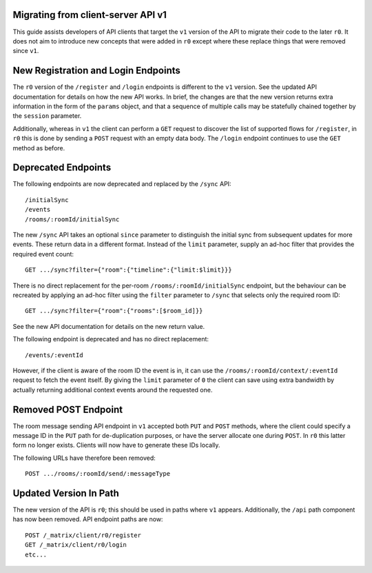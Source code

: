 Migrating from client-server API v1
===================================

This guide assists developers of API clients that target the ``v1`` version of
the API to migrate their code to the later ``r0``. It does not aim to introduce
new concepts that were added in ``r0`` except where these replace things that
were removed since ``v1``.

New Registration and Login Endpoints
====================================

The ``r0`` version of the ``/register`` and ``/login`` endpoints is different
to the ``v1`` version. See the updated API documentation for details on how the
new API works. In brief, the changes are that the new version returns extra
information in the form of the ``params`` object, and that a sequence of
multiple calls may be statefully chained together by the ``session`` parameter.

Additionally, whereas in ``v1`` the client can perform a ``GET`` request to
discover the list of supported flows for ``/register``, in ``r0`` this is done
by sending a ``POST`` request with an empty data body. The ``/login`` endpoint
continues to use the ``GET`` method as before.

Deprecated Endpoints
====================

The following endpoints are now deprecated and replaced by the ``/sync`` API::

  /initialSync
  /events
  /rooms/:roomId/initialSync

The new ``/sync`` API takes an optional ``since`` parameter to distinguish the
initial sync from subsequent updates for more events. These return data in a
different format. Instead of the ``limit`` parameter, supply an ad-hoc filter
that provides the required event count::

  GET .../sync?filter={"room":{"timeline":{"limit:$limit}}}

There is no direct replacement for the per-room ``/rooms/:roomId/initialSync``
endpoint, but the behaviour can be recreated by applying an ad-hoc filter using
the ``filter`` parameter to ``/sync`` that selects only the required room ID::

  GET .../sync?filter={"room":{"rooms":[$room_id]}}

See the new API documentation for details on the new return value.

The following endpoint is deprecated and has no direct replacement:: 

  /events/:eventId

However, if the client is aware of the room ID the event is in, it can use the
``/rooms/:roomId/context/:eventId`` request to fetch the event itself. By
giving the ``limit`` parameter of ``0`` the client can save using extra
bandwidth by actually returning additional context events around the requested
one.

Removed POST Endpoint
=====================

The room message sending API endpoint in ``v1`` accepted both ``PUT`` and
``POST`` methods, where the client could specify a message ID in the ``PUT``
path for de-duplication purposes, or have the server allocate one during
``POST``. In ``r0`` this latter form no longer exists. Clients will now have
to generate these IDs locally.

The following URLs have therefore been removed::

  POST .../rooms/:roomId/send/:messageType

Updated Version In Path
=======================

The new version of the API is ``r0``; this should be used in paths where
``v1`` appears. Additionally, the ``/api`` path component has now been removed.
API endpoint paths are now::

  POST /_matrix/client/r0/register
  GET /_matrix/client/r0/login
  etc...
